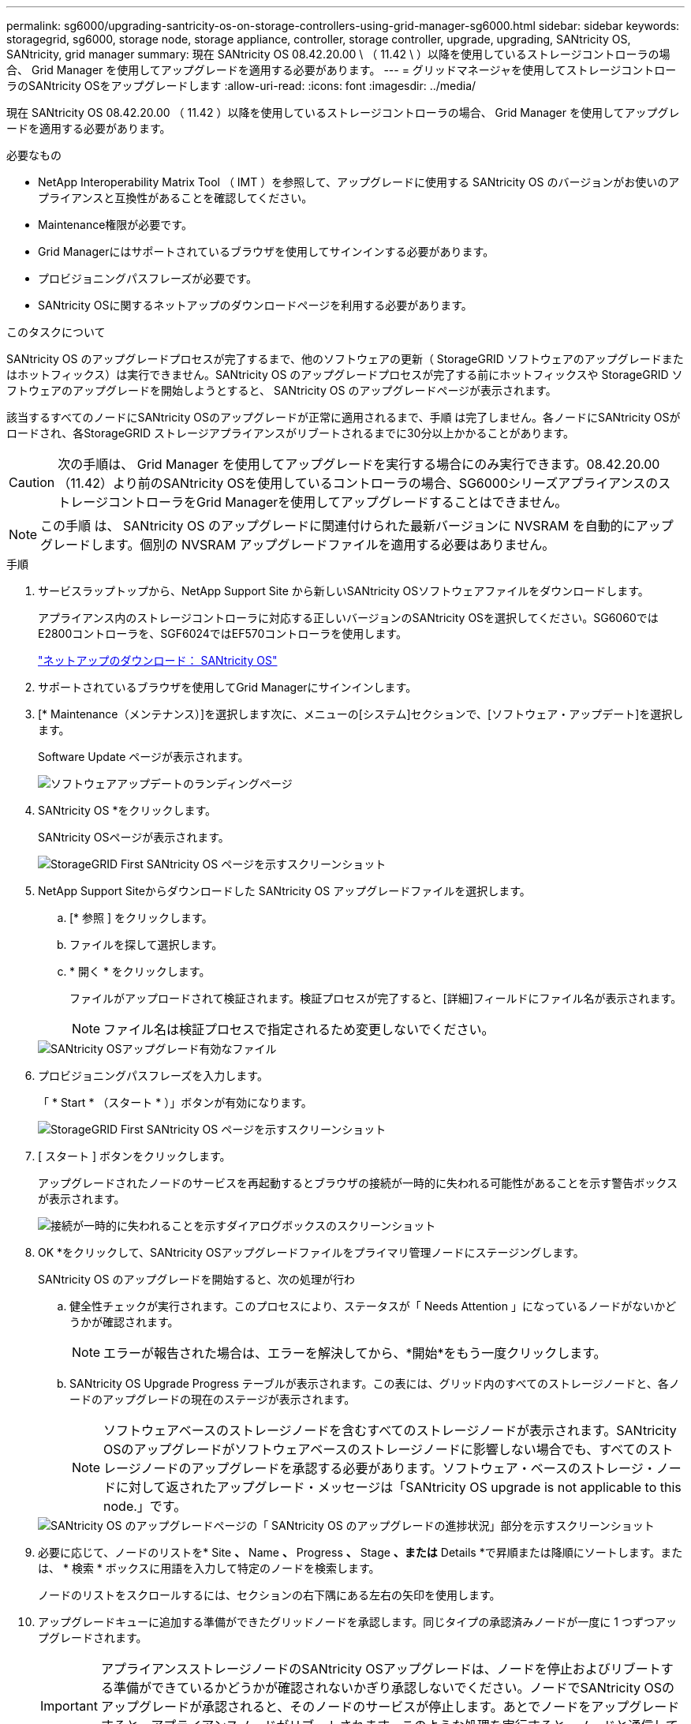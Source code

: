 ---
permalink: sg6000/upgrading-santricity-os-on-storage-controllers-using-grid-manager-sg6000.html 
sidebar: sidebar 
keywords: storagegrid, sg6000, storage node, storage appliance, controller, storage controller, upgrade, upgrading, SANtricity OS, SANtricity, grid manager 
summary: 現在 SANtricity OS 08.42.20.00 \ （ 11.42 \ ）以降を使用しているストレージコントローラの場合、 Grid Manager を使用してアップグレードを適用する必要があります。 
---
= グリッドマネージャを使用してストレージコントローラのSANtricity OSをアップグレードします
:allow-uri-read: 
:icons: font
:imagesdir: ../media/


[role="lead"]
現在 SANtricity OS 08.42.20.00 （ 11.42 ）以降を使用しているストレージコントローラの場合、 Grid Manager を使用してアップグレードを適用する必要があります。

.必要なもの
* NetApp Interoperability Matrix Tool （ IMT ）を参照して、アップグレードに使用する SANtricity OS のバージョンがお使いのアプライアンスと互換性があることを確認してください。
* Maintenance権限が必要です。
* Grid Managerにはサポートされているブラウザを使用してサインインする必要があります。
* プロビジョニングパスフレーズが必要です。
* SANtricity OSに関するネットアップのダウンロードページを利用する必要があります。


.このタスクについて
SANtricity OS のアップグレードプロセスが完了するまで、他のソフトウェアの更新（ StorageGRID ソフトウェアのアップグレードまたはホットフィックス）は実行できません。SANtricity OS のアップグレードプロセスが完了する前にホットフィックスや StorageGRID ソフトウェアのアップグレードを開始しようとすると、 SANtricity OS のアップグレードページが表示されます。

該当するすべてのノードにSANtricity OSのアップグレードが正常に適用されるまで、手順 は完了しません。各ノードにSANtricity OSがロードされ、各StorageGRID ストレージアプライアンスがリブートされるまでに30分以上かかることがあります。


CAUTION: 次の手順は、 Grid Manager を使用してアップグレードを実行する場合にのみ実行できます。08.42.20.00（11.42）より前のSANtricity OSを使用しているコントローラの場合、SG6000シリーズアプライアンスのストレージコントローラをGrid Managerを使用してアップグレードすることはできません。


NOTE: この手順 は、 SANtricity OS のアップグレードに関連付けられた最新バージョンに NVSRAM を自動的にアップグレードします。個別の NVSRAM アップグレードファイルを適用する必要はありません。

.手順
. サービスラップトップから、NetApp Support Site から新しいSANtricity OSソフトウェアファイルをダウンロードします。
+
アプライアンス内のストレージコントローラに対応する正しいバージョンのSANtricity OSを選択してください。SG6060ではE2800コントローラを、SGF6024ではEF570コントローラを使用します。

+
https://mysupport.netapp.com/site/products/all/details/eseries-santricityos/downloads-tab["ネットアップのダウンロード： SANtricity OS"^]

. サポートされているブラウザを使用してGrid Managerにサインインします。
. [* Maintenance（メンテナンス）]を選択します次に、メニューの[システム]セクションで、[ソフトウェア・アップデート]を選択します。
+
Software Update ページが表示されます。

+
image::../media/software_update_landing.png[ソフトウェアアップデートのランディングページ]

. SANtricity OS *をクリックします。
+
SANtricity OSページが表示されます。

+
image::../media/santricity_os_upgrade_first.png[StorageGRID First SANtricity OS ページを示すスクリーンショット]

. NetApp Support Siteからダウンロードした SANtricity OS アップグレードファイルを選択します。
+
.. [* 参照 ] をクリックします。
.. ファイルを探して選択します。
.. * 開く * をクリックします。
+
ファイルがアップロードされて検証されます。検証プロセスが完了すると、[詳細]フィールドにファイル名が表示されます。

+

NOTE: ファイル名は検証プロセスで指定されるため変更しないでください。

+
image::../media/santricity_upgrade_os_file_validated.png[SANtricity OSアップグレード有効なファイル]



. プロビジョニングパスフレーズを入力します。
+
「 * Start * （スタート * ）」ボタンが有効になります。

+
image::../media/santricity_start_button.png[StorageGRID First SANtricity OS ページを示すスクリーンショット]

. [ スタート ] ボタンをクリックします。
+
アップグレードされたノードのサービスを再起動するとブラウザの接続が一時的に失われる可能性があることを示す警告ボックスが表示されます。

+
image::../media/santricity_upgrade_warning.png[接続が一時的に失われることを示すダイアログボックスのスクリーンショット]

. OK *をクリックして、SANtricity OSアップグレードファイルをプライマリ管理ノードにステージングします。
+
SANtricity OS のアップグレードを開始すると、次の処理が行わ

+
.. 健全性チェックが実行されます。このプロセスにより、ステータスが「 Needs Attention 」になっているノードがないかどうかが確認されます。
+

NOTE: エラーが報告された場合は、エラーを解決してから、*開始*をもう一度クリックします。

.. SANtricity OS Upgrade Progress テーブルが表示されます。この表には、グリッド内のすべてのストレージノードと、各ノードのアップグレードの現在のステージが表示されます。
+

NOTE: ソフトウェアベースのストレージノードを含むすべてのストレージノードが表示されます。SANtricity OSのアップグレードがソフトウェアベースのストレージノードに影響しない場合でも、すべてのストレージノードのアップグレードを承認する必要があります。ソフトウェア・ベースのストレージ・ノードに対して返されたアップグレード・メッセージは「SANtricity OS upgrade is not applicable to this node.」です。

+
image::../media/santricity_upgrade_progress_table.png[SANtricity OS のアップグレードページの「 SANtricity OS のアップグレードの進捗状況」部分を示すスクリーンショット]



. 必要に応じて、ノードのリストを* Site *、* Name *、* Progress *、* Stage *、または* Details *で昇順または降順にソートします。または、 * 検索 * ボックスに用語を入力して特定のノードを検索します。
+
ノードのリストをスクロールするには、セクションの右下隅にある左右の矢印を使用します。

. アップグレードキューに追加する準備ができたグリッドノードを承認します。同じタイプの承認済みノードが一度に 1 つずつアップグレードされます。
+

IMPORTANT: アプライアンスストレージノードのSANtricity OSアップグレードは、ノードを停止およびリブートする準備ができているかどうかが確認されないかぎり承認しないでください。ノードでSANtricity OSのアップグレードが承認されると、そのノードのサービスが停止します。あとでノードをアップグレードすると、アプライアンスノードがリブートされます。このような処理を実行すると、ノードと通信しているクライアントで原因 サービスが中断する可能性があります。

+
** すべてのストレージノードをSANtricity OSアップグレードキューに追加するには、いずれかの*すべて承認ボタンをクリックします。
+

NOTE: ノードのアップグレード順序が重要な場合は、ノードまたはノードグループを 1 つずつ承認し、各ノードでアップグレードが完了するまで待ってから、次のノードを承認します。

** 1つ以上の*承認*ボタンをクリックして、SANtricity OSアップグレードキューに1つ以上のノードを追加します。
+

NOTE: ノードへのSANtricity OSのアップグレードの適用は遅延できますが、リストされているすべてのストレージノードでSANtricity OSのアップグレードを承認するまで、SANtricity OSのアップグレードプロセスは完了しません。

+
[* Approve *（承認）]をクリックすると、アップグレードプロセスによってノードをアップグレードできるかどうかが決定されます。ノードをアップグレード可能な場合は、アップグレードキューに追加されます。[+]

+
ノードによっては、選択したアップグレードファイルが意図的に適用されていないため、これらのノードをアップグレードせずにアップグレードプロセスを完了することができます。ノードが意図的にアップグレードされていない場合、プロセスの「Complete」列に次のいずれかのメッセージが表示されます。

+
*** ストレージノードはすでにアップグレードされています。
*** このノードではSANtricity OSのアップグレードは実行できません。
*** SANtricity OSファイルがこのノードに対応していません。




+
「SANtricity OS upgrade is not applicable to this node」というメッセージは、ノードにStorageGRID システムで管理可能なストレージ・コントローラがないことを示します。このメッセージは、非アプライアンスストレージノードに対して表示されます。このメッセージが表示されているノードをアップグレードせずに、SANtricity OSのアップグレードプロセスを完了できます。+「SANtricity OS file is not compatible with this node」というメッセージは、ノードに、インストールしようとしているプロセスとは異なるSANtricity OSファイルが必要であることを示しています。現在のSANtricity OSのアップグレードが完了したら、そのノードに適したSANtricity OSをダウンロードして、アップグレードプロセスを繰り返します。

. SANtricity OSアップグレードキューからノードまたはすべてのノードを削除する必要がある場合は、* Remove *または* Remove All *をクリックします。
+
例に示すように、ステージがQueuedを超えて進むと、* Remove *ボタンが非表示になり、SANtricity OSアップグレード処理からノードを削除できなくなります。

+
image::../media/approve_all_progresstable.png[SANtricity アップグレード削除ボタン]

. 承認された各グリッドノードに SANtricity OS のアップグレードが適用されるまで待ちます。
+

IMPORTANT: SANtricity OSのアップグレードの適用中にいずれかのノードでエラーステージが表示される場合、そのノードのアップグレードは失敗しています。障害からリカバリするために、アプライアンスをメンテナンスモードに切り替える必要がある場合があります。続行する前にテクニカルサポートにお問い合わせください。

+
ノード上のファームウェアが古すぎて Grid Manager でアップグレードできない場合、そのノードは Error をステージに表示します。 "` このノードで SANtricity OS をアップグレードするには、保守モードを使用する必要があります。使用しているアプライアンスのインストールとメンテナンスの手順を参照してください。アップグレード後は ' このユーティリティを将来のアップグレードに使用できます エラーを解決するには、次の手順を実行します。

+
.. メンテナンスモードを使用して、「エラー」のステージが表示されるノードの SANtricity OS をアップグレードします。
.. Grid Managerを使用してSANtricity OSのアップグレードを再開し、完了します。
+
承認されたすべてのノードで SANtricity OS のアップグレードが完了すると、 SANtricity OS アップグレードの進捗状況テーブルが閉じ、緑のバナーに SANtricity OS のアップグレードが完了した日時が表示されます。

+
image::../media/santricity_upgrade_finish_banner.png[アップグレードの完了後の SANtricity OS アップグレードページのスクリーンショット]



. 別の SANtricity OS アップグレードファイルが必要な、完了段階のノードすべてについて、このアップグレード手順 を繰り返します。
+

NOTE: ステータスが「 Needs Attention 」のノードがある場合は、メンテナンスモードを使用してアップグレードを実行します。



.関連情報
https://mysupport.netapp.com/matrix["NetApp Interoperability Matrix Tool で確認できます"^]

link:upgrading-santricity-os-on-storage-controllers-using-maintenance-mode-sg6000.html["ストレージコントローラのSANtricity OSをメンテナンスモードでアップグレードします"]
